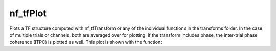 
nf_tfPlot
=========

Plots a TF structure computed with nf_tfTransform or any of the individual functions in the transforms folder. In the case of multiple trials or channels, both are averaged over for plotting. If the transform includes phase, the inter-trial phase coherence (ITPC) is plotted as well. This plot is shown with the function:

.. code-block:: matlab
   TF = nf_tfPlot( TF );